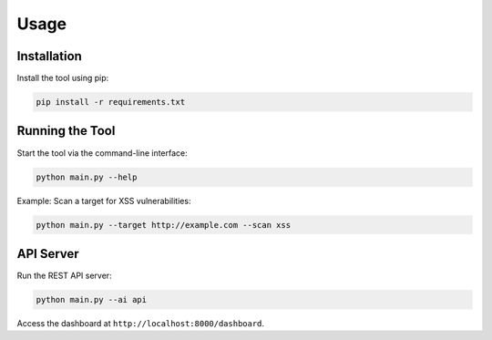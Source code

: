 Usage
=====

Installation
------------

Install the tool using pip:

.. code-block:: bash

    pip install -r requirements.txt

Running the Tool
----------------

Start the tool via the command-line interface:

.. code-block:: bash

    python main.py --help

Example: Scan a target for XSS vulnerabilities:

.. code-block:: bash

    python main.py --target http://example.com --scan xss

API Server
----------

Run the REST API server:

.. code-block:: bash

    python main.py --ai api

Access the dashboard at ``http://localhost:8000/dashboard``.